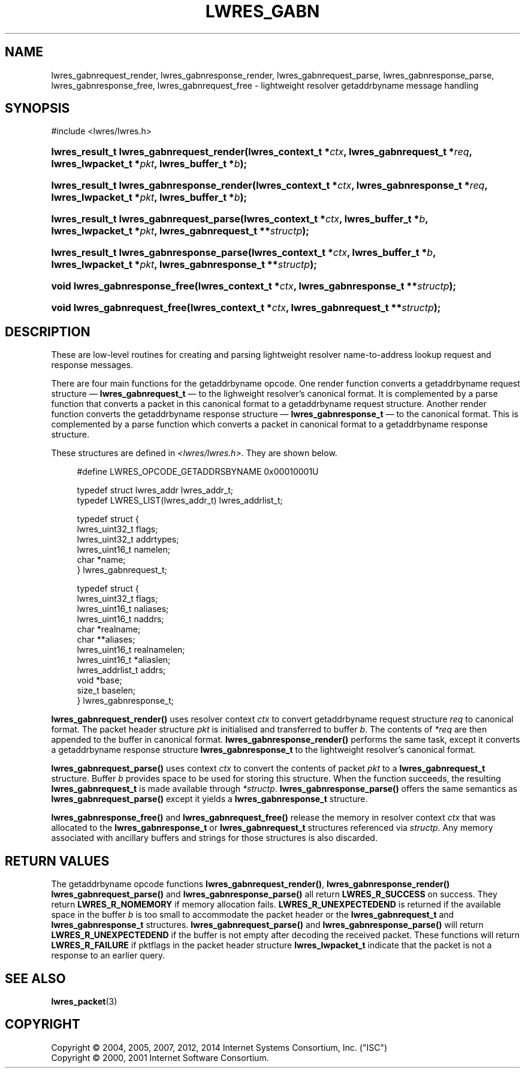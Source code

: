 .\" Copyright (C) 2004, 2005, 2007, 2012, 2014 Internet Systems Consortium, Inc. ("ISC")
.\" Copyright (C) 2000, 2001 Internet Software Consortium.
.\" 
.\" Permission to use, copy, modify, and/or distribute this software for any
.\" purpose with or without fee is hereby granted, provided that the above
.\" copyright notice and this permission notice appear in all copies.
.\" 
.\" THE SOFTWARE IS PROVIDED "AS IS" AND ISC DISCLAIMS ALL WARRANTIES WITH
.\" REGARD TO THIS SOFTWARE INCLUDING ALL IMPLIED WARRANTIES OF MERCHANTABILITY
.\" AND FITNESS. IN NO EVENT SHALL ISC BE LIABLE FOR ANY SPECIAL, DIRECT,
.\" INDIRECT, OR CONSEQUENTIAL DAMAGES OR ANY DAMAGES WHATSOEVER RESULTING FROM
.\" LOSS OF USE, DATA OR PROFITS, WHETHER IN AN ACTION OF CONTRACT, NEGLIGENCE
.\" OR OTHER TORTIOUS ACTION, ARISING OUT OF OR IN CONNECTION WITH THE USE OR
.\" PERFORMANCE OF THIS SOFTWARE.
.\"
.\" $Id$
.\"
.hy 0
.ad l
.\"     Title: lwres_gabn
.\"    Author: 
.\" Generator: DocBook XSL Stylesheets v1.71.1 <http://docbook.sf.net/>
.\"      Date: March 10, 2012
.\"    Manual: BIND9
.\"    Source: BIND9
.\"
.TH "LWRES_GABN" "3" "March 10, 2012" "BIND9" "BIND9"
.\" disable hyphenation
.nh
.\" disable justification (adjust text to left margin only)
.ad l
.SH "NAME"
lwres_gabnrequest_render, lwres_gabnresponse_render, lwres_gabnrequest_parse, lwres_gabnresponse_parse, lwres_gabnresponse_free, lwres_gabnrequest_free \- lightweight resolver getaddrbyname message handling
.SH "SYNOPSIS"
.nf
#include <lwres/lwres.h>
.fi
.HP 40
.BI "lwres_result_t lwres_gabnrequest_render(lwres_context_t\ *" "ctx" ", lwres_gabnrequest_t\ *" "req" ", lwres_lwpacket_t\ *" "pkt" ", lwres_buffer_t\ *" "b" ");"
.HP 41
.BI "lwres_result_t lwres_gabnresponse_render(lwres_context_t\ *" "ctx" ", lwres_gabnresponse_t\ *" "req" ", lwres_lwpacket_t\ *" "pkt" ", lwres_buffer_t\ *" "b" ");"
.HP 39
.BI "lwres_result_t lwres_gabnrequest_parse(lwres_context_t\ *" "ctx" ", lwres_buffer_t\ *" "b" ", lwres_lwpacket_t\ *" "pkt" ", lwres_gabnrequest_t\ **" "structp" ");"
.HP 40
.BI "lwres_result_t lwres_gabnresponse_parse(lwres_context_t\ *" "ctx" ", lwres_buffer_t\ *" "b" ", lwres_lwpacket_t\ *" "pkt" ", lwres_gabnresponse_t\ **" "structp" ");"
.HP 29
.BI "void lwres_gabnresponse_free(lwres_context_t\ *" "ctx" ", lwres_gabnresponse_t\ **" "structp" ");"
.HP 28
.BI "void lwres_gabnrequest_free(lwres_context_t\ *" "ctx" ", lwres_gabnrequest_t\ **" "structp" ");"
.SH "DESCRIPTION"
.PP
These are low\-level routines for creating and parsing lightweight resolver name\-to\-address lookup request and response messages.
.PP
There are four main functions for the getaddrbyname opcode. One render function converts a getaddrbyname request structure \(em
\fBlwres_gabnrequest_t\fR
\(em to the lighweight resolver's canonical format. It is complemented by a parse function that converts a packet in this canonical format to a getaddrbyname request structure. Another render function converts the getaddrbyname response structure \(em
\fBlwres_gabnresponse_t\fR
\(em to the canonical format. This is complemented by a parse function which converts a packet in canonical format to a getaddrbyname response structure.
.PP
These structures are defined in
\fI<lwres/lwres.h>\fR. They are shown below.
.PP
.RS 4
.nf
#define LWRES_OPCODE_GETADDRSBYNAME     0x00010001U
.fi
.RE
.sp
.PP
.RS 4
.nf
typedef struct lwres_addr lwres_addr_t;
typedef LWRES_LIST(lwres_addr_t) lwres_addrlist_t;
.fi
.RE
.sp
.PP
.RS 4
.nf
typedef struct {
        lwres_uint32_t  flags;
        lwres_uint32_t  addrtypes;
        lwres_uint16_t  namelen;
        char           *name;
} lwres_gabnrequest_t;
.fi
.RE
.sp
.PP
.RS 4
.nf
typedef struct {
        lwres_uint32_t          flags;
        lwres_uint16_t          naliases;
        lwres_uint16_t          naddrs;
        char                   *realname;
        char                  **aliases;
        lwres_uint16_t          realnamelen;
        lwres_uint16_t         *aliaslen;
        lwres_addrlist_t        addrs;
        void                   *base;
        size_t                  baselen;
} lwres_gabnresponse_t;
.fi
.RE
.sp
.PP
\fBlwres_gabnrequest_render()\fR
uses resolver context
\fIctx\fR
to convert getaddrbyname request structure
\fIreq\fR
to canonical format. The packet header structure
\fIpkt\fR
is initialised and transferred to buffer
\fIb\fR. The contents of
\fI*req\fR
are then appended to the buffer in canonical format.
\fBlwres_gabnresponse_render()\fR
performs the same task, except it converts a getaddrbyname response structure
\fBlwres_gabnresponse_t\fR
to the lightweight resolver's canonical format.
.PP
\fBlwres_gabnrequest_parse()\fR
uses context
\fIctx\fR
to convert the contents of packet
\fIpkt\fR
to a
\fBlwres_gabnrequest_t\fR
structure. Buffer
\fIb\fR
provides space to be used for storing this structure. When the function succeeds, the resulting
\fBlwres_gabnrequest_t\fR
is made available through
\fI*structp\fR.
\fBlwres_gabnresponse_parse()\fR
offers the same semantics as
\fBlwres_gabnrequest_parse()\fR
except it yields a
\fBlwres_gabnresponse_t\fR
structure.
.PP
\fBlwres_gabnresponse_free()\fR
and
\fBlwres_gabnrequest_free()\fR
release the memory in resolver context
\fIctx\fR
that was allocated to the
\fBlwres_gabnresponse_t\fR
or
\fBlwres_gabnrequest_t\fR
structures referenced via
\fIstructp\fR. Any memory associated with ancillary buffers and strings for those structures is also discarded.
.SH "RETURN VALUES"
.PP
The getaddrbyname opcode functions
\fBlwres_gabnrequest_render()\fR,
\fBlwres_gabnresponse_render()\fR
\fBlwres_gabnrequest_parse()\fR
and
\fBlwres_gabnresponse_parse()\fR
all return
\fBLWRES_R_SUCCESS\fR
on success. They return
\fBLWRES_R_NOMEMORY\fR
if memory allocation fails.
\fBLWRES_R_UNEXPECTEDEND\fR
is returned if the available space in the buffer
\fIb\fR
is too small to accommodate the packet header or the
\fBlwres_gabnrequest_t\fR
and
\fBlwres_gabnresponse_t\fR
structures.
\fBlwres_gabnrequest_parse()\fR
and
\fBlwres_gabnresponse_parse()\fR
will return
\fBLWRES_R_UNEXPECTEDEND\fR
if the buffer is not empty after decoding the received packet. These functions will return
\fBLWRES_R_FAILURE\fR
if
pktflags
in the packet header structure
\fBlwres_lwpacket_t\fR
indicate that the packet is not a response to an earlier query.
.SH "SEE ALSO"
.PP
\fBlwres_packet\fR(3)
.SH "COPYRIGHT"
Copyright \(co 2004, 2005, 2007, 2012, 2014 Internet Systems Consortium, Inc. ("ISC")
.br
Copyright \(co 2000, 2001 Internet Software Consortium.
.br
